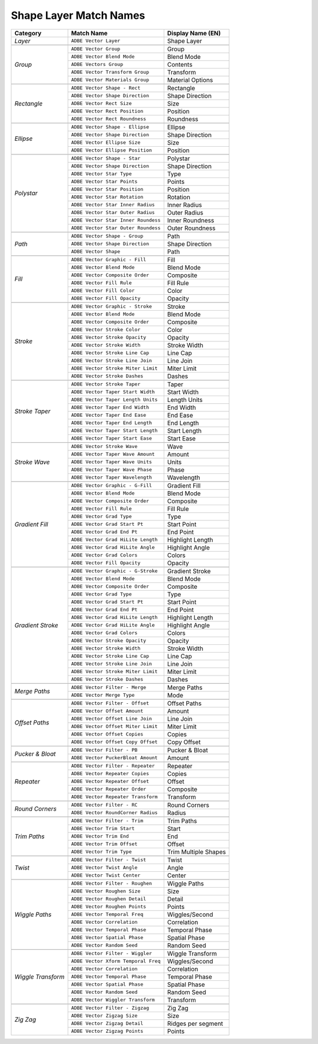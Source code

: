 .. _matchnames-layer-shapelayer:

Shape Layer Match Names
#######################

+--------------------+-------------------------------------+-----------------------+
| **Category**       | **Match Name**                      | **Display Name (EN)** |
+====================+=====================================+=======================+
| *Layer*            | ``ADBE Vector Layer``               |  Shape Layer          |
+--------------------+-------------------------------------+-----------------------+
|                                                                                  |
+--------------------+-------------------------------------+-----------------------+
| *Group*            | ``ADBE Vector Group``               |  Group                |
+                    +-------------------------------------+-----------------------+
|                    | ``ADBE Vector Blend Mode``          |  Blend Mode           |
+                    +-------------------------------------+-----------------------+
|                    | ``ADBE Vectors Group``              |  Contents             |
+                    +-------------------------------------+-----------------------+
|                    | ``ADBE Vector Transform Group``     |  Transform            |
+                    +-------------------------------------+-----------------------+
|                    | ``ADBE Vector Materials Group``     |  Material Options     |
+--------------------+-------------------------------------+-----------------------+
|                                                                                  |
+--------------------+-------------------------------------+-----------------------+
| *Rectangle*        | ``ADBE Vector Shape - Rect``        |  Rectangle            |
+                    +-------------------------------------+-----------------------+
|                    | ``ADBE Vector Shape Direction``     |  Shape Direction      |
+                    +-------------------------------------+-----------------------+
|                    | ``ADBE Vector Rect Size``           |  Size                 |
+                    +-------------------------------------+-----------------------+
|                    | ``ADBE Vector Rect Position``       |  Position             |
+                    +-------------------------------------+-----------------------+
|                    | ``ADBE Vector Rect Roundness``      |  Roundness            |
+--------------------+-------------------------------------+-----------------------+
|                                                                                  |
+--------------------+-------------------------------------+-----------------------+
| *Ellipse*          | ``ADBE Vector Shape - Ellipse``     |  Ellipse              |
+                    +-------------------------------------+-----------------------+
|                    | ``ADBE Vector Shape Direction``     |  Shape Direction      |
+                    +-------------------------------------+-----------------------+
|                    | ``ADBE Vector Ellipse Size``        |  Size                 |
+                    +-------------------------------------+-----------------------+
|                    | ``ADBE Vector Ellipse Position``    |  Position             |
+--------------------+-------------------------------------+-----------------------+
|                                                                                  |
+--------------------+-------------------------------------+-----------------------+
| *Polystar*         | ``ADBE Vector Shape - Star``        |  Polystar             |
+                    +-------------------------------------+-----------------------+
|                    | ``ADBE Vector Shape Direction``     |  Shape Direction      |
+                    +-------------------------------------+-----------------------+
|                    | ``ADBE Vector Star Type``           |  Type                 |
+                    +-------------------------------------+-----------------------+
|                    | ``ADBE Vector Star Points``         |  Points               |
+                    +-------------------------------------+-----------------------+
|                    | ``ADBE Vector Star Position``       |  Position             |
+                    +-------------------------------------+-----------------------+
|                    | ``ADBE Vector Star Rotation``       |  Rotation             |
+                    +-------------------------------------+-----------------------+
|                    | ``ADBE Vector Star Inner Radius``   |  Inner Radius         |
+                    +-------------------------------------+-----------------------+
|                    | ``ADBE Vector Star Outer Radius``   |  Outer Radius         |
+                    +-------------------------------------+-----------------------+
|                    | ``ADBE Vector Star Inner Roundess`` |  Inner Roundness      |
+                    +-------------------------------------+-----------------------+
|                    | ``ADBE Vector Star Outer Roundess`` |  Outer Roundness      |
+--------------------+-------------------------------------+-----------------------+
|                                                                                  |
+--------------------+-------------------------------------+-----------------------+
| *Path*             | ``ADBE Vector Shape - Group``       | Path                  |
+                    +-------------------------------------+-----------------------+
|                    | ``ADBE Vector Shape Direction``     | Shape Direction       |
+                    +-------------------------------------+-----------------------+
|                    | ``ADBE Vector Shape``               | Path                  |
+--------------------+-------------------------------------+-----------------------+
|                                                                                  |
+--------------------+-------------------------------------+-----------------------+
| *Fill*             | ``ADBE Vector Graphic - Fill``      | Fill                  |
+                    +-------------------------------------+-----------------------+
|                    | ``ADBE Vector Blend Mode``          | Blend Mode            |
+                    +-------------------------------------+-----------------------+
|                    | ``ADBE Vector Composite Order``     | Composite             |
+                    +-------------------------------------+-----------------------+
|                    | ``ADBE Vector Fill Rule``           | Fill Rule             |
+                    +-------------------------------------+-----------------------+
|                    | ``ADBE Vector Fill Color``          | Color                 |
+                    +-------------------------------------+-----------------------+
|                    | ``ADBE Vector Fill Opacity``        | Opacity               |
+--------------------+-------------------------------------+-----------------------+
|                                                                                  |
+--------------------+-------------------------------------+-----------------------+
| *Stroke*           | ``ADBE Vector Graphic - Stroke``    | Stroke                |
+                    +-------------------------------------+-----------------------+
|                    | ``ADBE Vector Blend Mode``          | Blend Mode            |
+                    +-------------------------------------+-----------------------+
|                    | ``ADBE Vector Composite Order``     | Composite             |
+                    +-------------------------------------+-----------------------+
|                    | ``ADBE Vector Stroke Color``        | Color                 |
+                    +-------------------------------------+-----------------------+
|                    | ``ADBE Vector Stroke Opacity``      | Opacity               |
+                    +-------------------------------------+-----------------------+
|                    | ``ADBE Vector Stroke Width``        | Stroke Width          |
+                    +-------------------------------------+-----------------------+
|                    | ``ADBE Vector Stroke Line Cap``     | Line Cap              |
+                    +-------------------------------------+-----------------------+
|                    | ``ADBE Vector Stroke Line Join``    | Line Join             |
+                    +-------------------------------------+-----------------------+
|                    | ``ADBE Vector Stroke Miter Limit``  | Miter Limit           |
+                    +-------------------------------------+-----------------------+
|                    | ``ADBE Vector Stroke Dashes``       | Dashes                |
+--------------------+-------------------------------------+-----------------------+
|                                                                                  |
+--------------------+-------------------------------------+-----------------------+
| *Stroke Taper*     | ``ADBE Vector Stroke Taper``        | Taper                 |
+                    +-------------------------------------+-----------------------+
|                    | ``ADBE Vector Taper Start Width``   | Start Width           |
+                    +-------------------------------------+-----------------------+
|                    | ``ADBE Vector Taper Length Units``  | Length Units          |
+                    +-------------------------------------+-----------------------+
|                    | ``ADBE Vector Taper End Width``     | End Width             |
+                    +-------------------------------------+-----------------------+
|                    | ``ADBE Vector Taper End Ease``      | End Ease              |
+                    +-------------------------------------+-----------------------+
|                    | ``ADBE Vector Taper End Length``    | End Length            |
+                    +-------------------------------------+-----------------------+
|                    | ``ADBE Vector Taper Start Length``  | Start Length          |
+                    +-------------------------------------+-----------------------+
|                    | ``ADBE Vector Taper Start Ease``    | Start Ease            |
+--------------------+-------------------------------------+-----------------------+
|                                                                                  |
+--------------------+-------------------------------------+-----------------------+
| *Stroke Wave*      | ``ADBE Vector Stroke Wave``         | Wave                  |
+                    +-------------------------------------+-----------------------+
|                    | ``ADBE Vector Taper Wave Amount``   | Amount                |
+                    +-------------------------------------+-----------------------+
|                    | ``ADBE Vector Taper Wave Units``    | Units                 |
+                    +-------------------------------------+-----------------------+
|                    | ``ADBE Vector Taper Wave Phase``    | Phase                 |
+                    +-------------------------------------+-----------------------+
|                    | ``ADBE Vector Taper Wavelength``    | Wavelength            |
+--------------------+-------------------------------------+-----------------------+
|                                                                                  |
+--------------------+-------------------------------------+-----------------------+
| *Gradient Fill*    | ``ADBE Vector Graphic - G-Fill``    | Gradient Fill         |
+                    +-------------------------------------+-----------------------+
|                    | ``ADBE Vector Blend Mode``          | Blend Mode            |
+                    +-------------------------------------+-----------------------+
|                    | ``ADBE Vector Composite Order``     | Composite             |
+                    +-------------------------------------+-----------------------+
|                    | ``ADBE Vector Fill Rule``           | Fill Rule             |
+                    +-------------------------------------+-----------------------+
|                    | ``ADBE Vector Grad Type``           | Type                  |
+                    +-------------------------------------+-----------------------+
|                    | ``ADBE Vector Grad Start Pt``       | Start Point           |
+                    +-------------------------------------+-----------------------+
|                    | ``ADBE Vector Grad End Pt``         | End Point             |
+                    +-------------------------------------+-----------------------+
|                    | ``ADBE Vector Grad HiLite Length``  | Highlight Length      |
+                    +-------------------------------------+-----------------------+
|                    | ``ADBE Vector Grad HiLite Angle``   | Highlight Angle       |
+                    +-------------------------------------+-----------------------+
|                    | ``ADBE Vector Grad Colors``         | Colors                |
+                    +-------------------------------------+-----------------------+
|                    | ``ADBE Vector Fill Opacity``        | Opacity               |
+--------------------+-------------------------------------+-----------------------+
|                                                                                  |
+--------------------+-------------------------------------+-----------------------+
| *Gradient Stroke*  | ``ADBE Vector Graphic - G-Stroke``  | Gradient Stroke       |
+                    +-------------------------------------+-----------------------+
|                    | ``ADBE Vector Blend Mode``          | Blend Mode            |
+                    +-------------------------------------+-----------------------+
|                    | ``ADBE Vector Composite Order``     | Composite             |
+                    +-------------------------------------+-----------------------+
|                    | ``ADBE Vector Grad Type``           | Type                  |
+                    +-------------------------------------+-----------------------+
|                    | ``ADBE Vector Grad Start Pt``       | Start Point           |
+                    +-------------------------------------+-----------------------+
|                    | ``ADBE Vector Grad End Pt``         | End Point             |
+                    +-------------------------------------+-----------------------+
|                    | ``ADBE Vector Grad HiLite Length``  | Highlight Length      |
+                    +-------------------------------------+-----------------------+
|                    | ``ADBE Vector Grad HiLite Angle``   | Highlight Angle       |
+                    +-------------------------------------+-----------------------+
|                    | ``ADBE Vector Grad Colors``         | Colors                |
+                    +-------------------------------------+-----------------------+
|                    | ``ADBE Vector Stroke Opacity``      | Opacity               |
+                    +-------------------------------------+-----------------------+
|                    | ``ADBE Vector Stroke Width``        | Stroke Width          |
+                    +-------------------------------------+-----------------------+
|                    | ``ADBE Vector Stroke Line Cap``     | Line Cap              |
+                    +-------------------------------------+-----------------------+
|                    | ``ADBE Vector Stroke Line Join``    | Line Join             |
+                    +-------------------------------------+-----------------------+
|                    | ``ADBE Vector Stroke Miter Limit``  | Miter Limit           |
+                    +-------------------------------------+-----------------------+
|                    | ``ADBE Vector Stroke Dashes``       | Dashes                |
+--------------------+-------------------------------------+-----------------------+
|                                                                                  |
+--------------------+-------------------------------------+-----------------------+
| *Merge Paths*      | ``ADBE Vector Filter - Merge``      | Merge Paths           |
+                    +-------------------------------------+-----------------------+
|                    | ``ADBE Vector Merge Type``          | Mode                  |
+--------------------+-------------------------------------+-----------------------+
|                                                                                  |
+--------------------+-------------------------------------+-----------------------+
| *Offset Paths*     | ``ADBE Vector Filter - Offset``     | Offset Paths          |
+                    +-------------------------------------+-----------------------+
|                    | ``ADBE Vector Offset Amount``       | Amount                |
+                    +-------------------------------------+-----------------------+
|                    | ``ADBE Vector Offset Line Join``    | Line Join             |
+                    +-------------------------------------+-----------------------+
|                    | ``ADBE Vector Offset Miter Limit``  | Miter Limit           |
+                    +-------------------------------------+-----------------------+
|                    | ``ADBE Vector Offset Copies``       | Copies                |
+                    +-------------------------------------+-----------------------+
|                    | ``ADBE Vector Offset Copy Offset``  | Copy Offset           |
+--------------------+-------------------------------------+-----------------------+
|                                                                                  |
+--------------------+-------------------------------------+-----------------------+
| *Pucker & Bloat*   | ``ADBE Vector Filter - PB``         | Pucker & Bloat        |
+                    +-------------------------------------+-----------------------+
|                    | ``ADBE Vector PuckerBloat Amount``  | Amount                |
+--------------------+-------------------------------------+-----------------------+
|                                                                                  |
+--------------------+-------------------------------------+-----------------------+
| *Repeater*         | ``ADBE Vector Filter - Repeater``   | Repeater              |
+                    +-------------------------------------+-----------------------+
|                    | ``ADBE Vector Repeater Copies``     | Copies                |
+                    +-------------------------------------+-----------------------+
|                    | ``ADBE Vector Repeater Offset``     | Offset                |
+                    +-------------------------------------+-----------------------+
|                    | ``ADBE Vector Repeater Order``      | Composite             |
+                    +-------------------------------------+-----------------------+
|                    | ``ADBE Vector Repeater Transform``  | Transform             |
+--------------------+-------------------------------------+-----------------------+
|                                                                                  |
+--------------------+-------------------------------------+-----------------------+
| *Round Corners*    | ``ADBE Vector Filter - RC``         | Round Corners         |
+                    +-------------------------------------+-----------------------+
|                    | ``ADBE Vector RoundCorner Radius``  | Radius                |
+--------------------+-------------------------------------+-----------------------+
|                                                                                  |
+--------------------+-------------------------------------+-----------------------+
| *Trim Paths*       | ``ADBE Vector Filter - Trim``       | Trim Paths            |
+                    +-------------------------------------+-----------------------+
|                    | ``ADBE Vector Trim Start``          | Start                 |
+                    +-------------------------------------+-----------------------+
|                    | ``ADBE Vector Trim End``            | End                   |
+                    +-------------------------------------+-----------------------+
|                    | ``ADBE Vector Trim Offset``         | Offset                |
+                    +-------------------------------------+-----------------------+
|                    | ``ADBE Vector Trim Type``           | Trim Multiple Shapes  |
+--------------------+-------------------------------------+-----------------------+
|                                                                                  |
+--------------------+-------------------------------------+-----------------------+
| *Twist*            | ``ADBE Vector Filter - Twist``      | Twist                 |
+                    +-------------------------------------+-----------------------+
|                    | ``ADBE Vector Twist Angle``         | Angle                 |
+                    +-------------------------------------+-----------------------+
|                    | ``ADBE Vector Twist Center``        | Center                |
+--------------------+-------------------------------------+-----------------------+
|                                                                                  |
+--------------------+-------------------------------------+-----------------------+
| *Wiggle Paths*     | ``ADBE Vector Filter - Roughen``    | Wiggle Paths          |
+                    +-------------------------------------+-----------------------+
|                    | ``ADBE Vector Roughen Size``        | Size                  |
+                    +-------------------------------------+-----------------------+
|                    | ``ADBE Vector Roughen Detail``      | Detail                |
+                    +-------------------------------------+-----------------------+
|                    | ``ADBE Vector Roughen Points``      | Points                |
+                    +-------------------------------------+-----------------------+
|                    | ``ADBE Vector Temporal Freq``       | Wiggles/Second        |
+                    +-------------------------------------+-----------------------+
|                    | ``ADBE Vector Correlation``         | Correlation           |
+                    +-------------------------------------+-----------------------+
|                    | ``ADBE Vector Temporal Phase``      | Temporal Phase        |
+                    +-------------------------------------+-----------------------+
|                    | ``ADBE Vector Spatial Phase``       | Spatial Phase         |
+                    +-------------------------------------+-----------------------+
|                    | ``ADBE Vector Random Seed``         | Random Seed           |
+--------------------+-------------------------------------+-----------------------+
|                                                                                  |
+--------------------+-------------------------------------+-----------------------+
| *Wiggle Transform* | ``ADBE Vector Filter - Wiggler``    | Wiggle Transform      |
+                    +-------------------------------------+-----------------------+
|                    | ``ADBE Vector Xform Temporal Freq`` | Wiggles/Second        |
+                    +-------------------------------------+-----------------------+
|                    | ``ADBE Vector Correlation``         | Correlation           |
+                    +-------------------------------------+-----------------------+
|                    | ``ADBE Vector Temporal Phase``      | Temporal Phase        |
+                    +-------------------------------------+-----------------------+
|                    | ``ADBE Vector Spatial Phase``       | Spatial Phase         |
+                    +-------------------------------------+-----------------------+
|                    | ``ADBE Vector Random Seed``         | Random Seed           |
+                    +-------------------------------------+-----------------------+
|                    | ``ADBE Vector Wiggler Transform``   | Transform             |
+--------------------+-------------------------------------+-----------------------+
|                                                                                  |
+--------------------+-------------------------------------+-----------------------+
| *Zig Zag*          | ``ADBE Vector Filter - Zigzag``     | Zig Zag               |
+                    +-------------------------------------+-----------------------+
|                    | ``ADBE Vector Zigzag Size``         | Size                  |
+                    +-------------------------------------+-----------------------+
|                    | ``ADBE Vector Zigzag Detail``       | Ridges per segment    |
+                    +-------------------------------------+-----------------------+
|                    | ``ADBE Vector Zigzag Points``       | Points                |
+--------------------+-------------------------------------+-----------------------+
